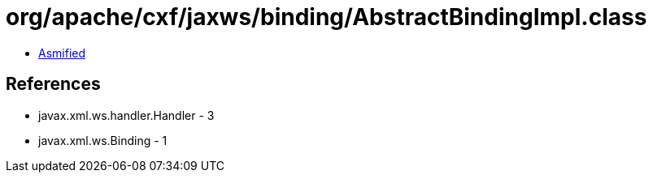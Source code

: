 = org/apache/cxf/jaxws/binding/AbstractBindingImpl.class

 - link:AbstractBindingImpl-asmified.java[Asmified]

== References

 - javax.xml.ws.handler.Handler - 3
 - javax.xml.ws.Binding - 1
